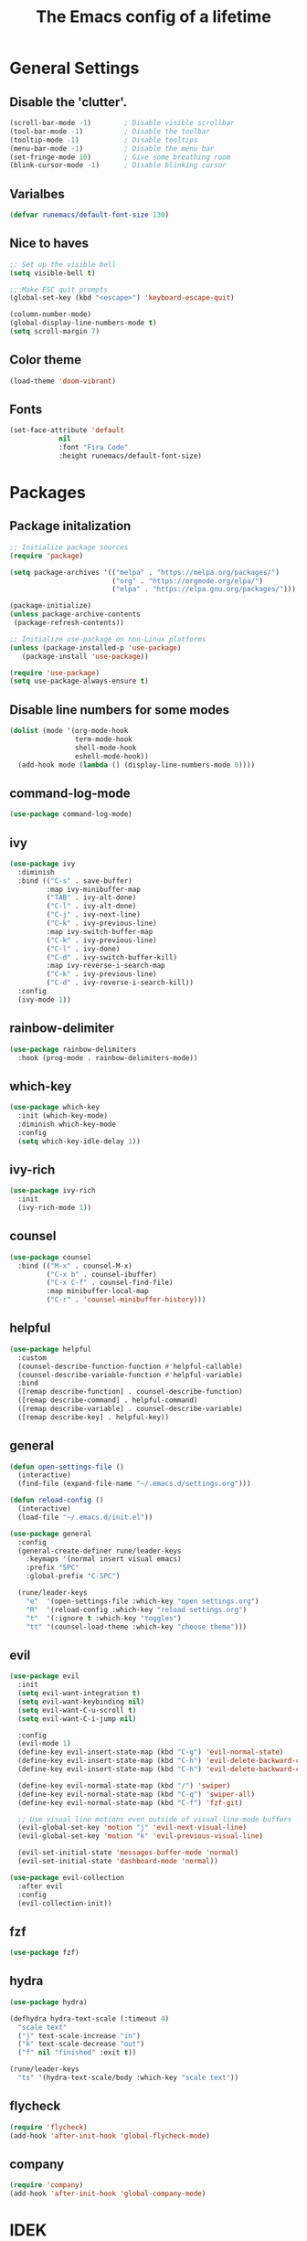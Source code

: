 #+TITLE: The Emacs config of a lifetime

* General Settings
** Disable the 'clutter'.
#+BEGIN_SRC emacs-lisp
(scroll-bar-mode -1)        ; Disable visible scrollbar
(tool-bar-mode -1)          ; Disable the toolbar
(tooltip-mode -1)           ; Disable tooltips
(menu-bar-mode -1)          ; Disable the menu bar
(set-fringe-mode 10)        ; Give some breathing room
(blink-cursor-mode -1)      ; Disable blinking cursor
#+END_SRC

** Varialbes
#+BEGIN_SRC emacs-lisp
(defvar runemacs/default-font-size 130)
#+END_SRC

** Nice to haves
#+BEGIN_SRC emacs-lisp
;; Set up the visible bell
(setq visible-bell t)

;; Make ESC quit prompts
(global-set-key (kbd "<escape>") 'keyboard-escape-quit)

(column-number-mode)
(global-display-line-numbers-mode t)
(setq scroll-margin 7)
#+END_SRC

** Color theme
#+BEGIN_SRC emacs-lisp
(load-theme 'doom-vibrant)
#+END_SRC

** Fonts
#+BEGIN_SRC emacs-lisp
(set-face-attribute 'default
		    nil
		    :font "Fira Code"
		    :height runemacs/default-font-size)
#+END_SRC

* Packages
** Package initalization
#+BEGIN_SRC emacs-lisp
;; Initialize package sources
(require 'package)

(setq package-archives '(("melpa" . "https://melpa.org/packages/")
                         ("org" . "https://orgmode.org/elpa/")
                         ("elpa" . "https://elpa.gnu.org/packages/")))

(package-initialize)
(unless package-archive-contents
 (package-refresh-contents))

;; Initialize use-package on non-Linux platforms
(unless (package-installed-p 'use-package)
   (package-install 'use-package))

(require 'use-package)
(setq use-package-always-ensure t)
#+END_SRC

** Disable line numbers for some modes
#+BEGIN_SRC emacs-lisp
(dolist (mode '(org-mode-hook
                term-mode-hook
                shell-mode-hook
                eshell-mode-hook))
  (add-hook mode (lambda () (display-line-numbers-mode 0))))
#+END_SRC

** command-log-mode
#+BEGIN_SRC emacs-lisp
(use-package command-log-mode)
#+END_SRC

** ivy
#+BEGIN_SRC emacs-lisp
(use-package ivy
  :diminish
  :bind (("C-s" . save-buffer)
         :map ivy-minibuffer-map
         ("TAB" . ivy-alt-done)
         ("C-l" . ivy-alt-done)
         ("C-j" . ivy-next-line)
         ("C-k" . ivy-previous-line)
         :map ivy-switch-buffer-map
         ("C-k" . ivy-previous-line)
         ("C-l" . ivy-done)
         ("C-d" . ivy-switch-buffer-kill)
         :map ivy-reverse-i-search-map
         ("C-k" . ivy-previous-line)
         ("C-d" . ivy-reverse-i-search-kill))
  :config
  (ivy-mode 1))
#+END_SRC

** rainbow-delimiter 
#+BEGIN_SRC emacs-lisp
(use-package rainbow-delimiters
  :hook (prog-mode . rainbow-delimiters-mode))
#+END_SRC

** which-key
#+BEGIN_SRC emacs-lisp
(use-package which-key
  :init (which-key-mode)
  :diminish which-key-mode
  :config
  (setq which-key-idle-delay 1))
#+END_SRC

** ivy-rich
#+BEGIN_SRC emacs-lisp
(use-package ivy-rich
  :init
  (ivy-rich-mode 1))
#+END_SRC

** counsel
#+BEGIN_SRC emacs-lisp
(use-package counsel
  :bind (("M-x" . counsel-M-x)
         ("C-x b" . counsel-ibuffer)
         ("C-x C-f" . counsel-find-file)
         :map minibuffer-local-map
         ("C-r" . 'counsel-minibuffer-history)))
#+END_SRC

** helpful
#+BEGIN_SRC emacs-lisp
(use-package helpful
  :custom
  (counsel-describe-function-function #'helpful-callable)
  (counsel-describe-variable-function #'helpful-variable)
  :bind
  ([remap describe-function] . counsel-describe-function)
  ([remap describe-command] . helpful-command)
  ([remap describe-variable] . counsel-describe-variable)
  ([remap describe-key] . helpful-key))
#+END_SRC

** general
#+BEGIN_SRC emacs-lisp
(defun open-settings-file () 
  (interactive)
  (find-file (expand-file-name "~/.emacs.d/settings.org")))

(defun reload-config () 
  (interactive)
  (load-file "~/.emacs.d/init.el"))

(use-package general
  :config
  (general-create-definer rune/leader-keys
    :keymaps '(normal insert visual emacs)
    :prefix "SPC"
    :global-prefix "C-SPC")

  (rune/leader-keys
    "e"  '(open-settings-file :which-key "open settings.org")
    "R"  '(reload-config :which-key "reload settings.org")
    "t"  '(:ignore t :which-key "toggles")
    "tt" '(counsel-load-theme :which-key "choose theme")))
#+END_SRC

** evil
#+BEGIN_SRC emacs-lisp
(use-package evil
  :init
  (setq evil-want-integration t)
  (setq evil-want-keybinding nil)
  (setq evil-want-C-u-scroll t)
  (setq evil-want-C-i-jump nil)

  :config
  (evil-mode 1)
  (define-key evil-insert-state-map (kbd "C-g") 'evil-normal-state)
  (define-key evil-insert-state-map (kbd "C-h") 'evil-delete-backward-char-and-join)
  (define-key evil-insert-state-map (kbd "C-h") 'evil-delete-backward-char-and-join)

  (define-key evil-normal-state-map (kbd "/") 'swiper)
  (define-key evil-normal-state-map (kbd "C-q") 'swiper-all)
  (define-key evil-normal-state-map (kbd "C-f") 'fzf-git)

  ;; Use visual line motions even outside of visual-line-mode buffers
  (evil-global-set-key 'motion "j" 'evil-next-visual-line)
  (evil-global-set-key 'motion "k" 'evil-previous-visual-line)

  (evil-set-initial-state 'messages-buffer-mode 'normal)
  (evil-set-initial-state 'dashboard-mode 'normal))

(use-package evil-collection
  :after evil
  :config
  (evil-collection-init))
#+END_SRC

** fzf
#+BEGIN_SRC emacs-lisp
(use-package fzf)
#+END_SRC

** hydra
#+BEGIN_SRC emacs-lisp
(use-package hydra)

(defhydra hydra-text-scale (:timeout 4)
  "scale text"
  ("j" text-scale-increase "in")
  ("k" text-scale-decrease "out")
  ("f" nil "finished" :exit t))

(rune/leader-keys
  "ts" '(hydra-text-scale/body :which-key "scale text"))
#+END_SRC

** flycheck
#+BEGIN_SRC emacs-lisp
(require 'flycheck)
(add-hook 'after-init-hook 'global-flycheck-mode)
#+END_SRC

** company
#+BEGIN_SRC emacs-lisp
(require 'company)
(add-hook 'after-init-hook 'global-company-mode)
#+END_SRC

* IDEK
#+BEGIN_SRC emacs-lisp
(custom-set-variables
 ;; custom-set-variables was added by Custom.
 ;; If you edit it by hand, you could mess it up, so be careful.
 ;; Your init file should contain only one such instance.
 ;; If there is more than one, they won't work right.
 '(package-selected-packages
   '(hydra evil-collection evil general helpful counsel ivy-rich which-key rainbow-delimiters ivy command-log-mode use-package)))
(custom-set-faces
 ;; custom-set-faces was added by Custom.
 ;; If you edit it by hand, you could mess it up, so be careful.
 ;; Your init file should contain only one such instance.
 ;; If there is more than one, they won't work right.
 )
#+END_SRC
